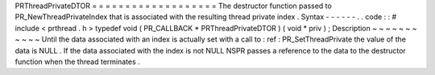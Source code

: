 PRThreadPrivateDTOR
=
=
=
=
=
=
=
=
=
=
=
=
=
=
=
=
=
=
=
The
destructor
function
passed
to
PR_NewThreadPrivateIndex
that
is
associated
with
the
resulting
thread
private
index
.
Syntax
-
-
-
-
-
-
.
.
code
:
:
#
include
<
prthread
.
h
>
typedef
void
(
PR_CALLBACK
*
PRThreadPrivateDTOR
)
(
void
*
priv
)
;
Description
~
~
~
~
~
~
~
~
~
~
~
Until
the
data
associated
with
an
index
is
actually
set
with
a
call
to
:
ref
:
PR_SetThreadPrivate
the
value
of
the
data
is
NULL
.
If
the
data
associated
with
the
index
is
not
NULL
NSPR
passes
a
reference
to
the
data
to
the
destructor
function
when
the
thread
terminates
.
